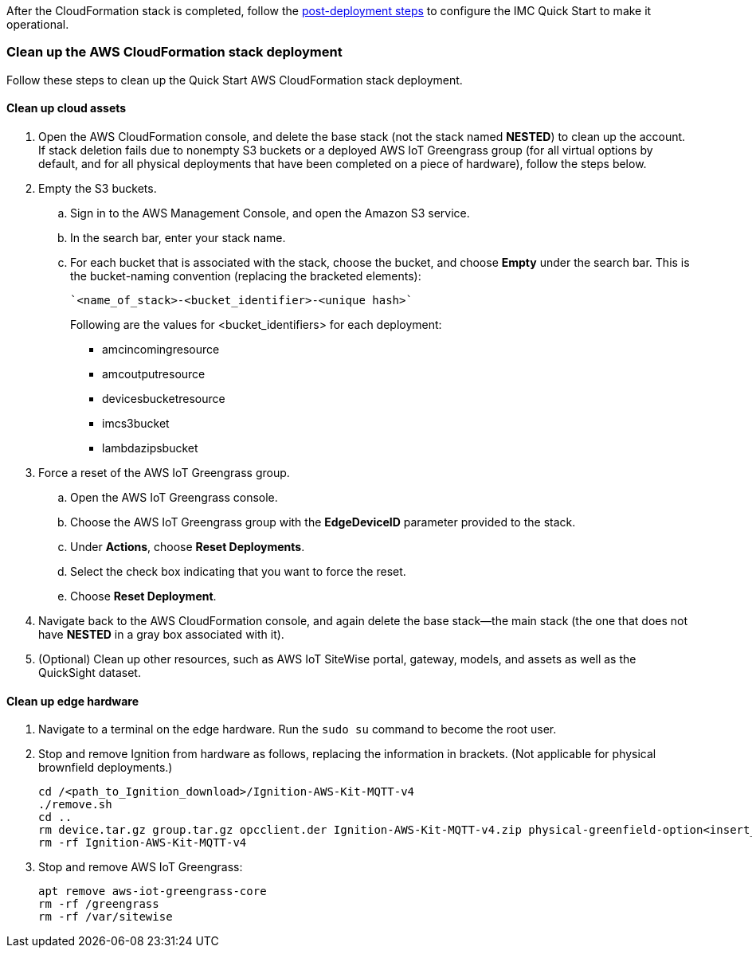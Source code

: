 // This doc is for the "Post-deployment steps" section
// Current URL: https://aws-quickstart.github.io/quickstart-aws-industrial-machine-connectivity/#_post_deployment_steps

//TODO Shivansh, It doesn't work any more to bounce customers between post-deployment steps documented in two places, especially since the README is not being updated. I recommend that you do the following: (1) Update the post-deployment steps in the old README (eliminating references to dataflow 2a and 2b, adding Element Unify, etc.). (2) Incorporate the updated steps into this section of the guide, avoiding redundancy. (3) Replace the README content with a pointer to the guide in case anyone goes to the old README URL.
// Shivansh - The post deployment steps are more of a customization steps and not deployment steps. It's mostly used for training and enablement. That's why we decided to keep it out of deployment guide. 

After the CloudFormation stack is completed, follow the https://github.com/aws-quickstart/quickstart-aws-industrial-machine-connectivity/blob/main/assets/readme/post-deployment.md[post-deployment steps^] to configure the IMC Quick Start to make it operational.

//TODO Shivansh, After you've incorporated the README content into this section, delete the above pointer to the README.


=== Clean up the AWS CloudFormation stack deployment

Follow these steps to clean up the Quick Start AWS CloudFormation stack deployment.

==== Clean up cloud assets

. Open the AWS CloudFormation console, and delete the base stack (not the stack named *NESTED*) to clean up the account. If stack deletion fails due to nonempty S3 buckets or a deployed AWS IoT Greengrass group (for all virtual options by default, and for all physical deployments that have been completed on a piece of hardware), follow the steps below.
. Empty the S3 buckets.
.. Sign in to the AWS Management Console, and open the Amazon S3 service.
.. In the search bar, enter your stack name.
.. For each bucket that is associated with the stack, choose the bucket, and choose *Empty* under the search bar. This is the bucket-naming convention (replacing the bracketed elements): 

 `<name_of_stack>-<bucket_identifier>-<unique hash>`
+
Following are the values for <bucket_identifiers> for each deployment:
+
* amcincomingresource
* amcoutputresource
* devicesbucketresource
* imcs3bucket
* lambdazipsbucket
. Force a reset of the AWS IoT Greengrass group.
.. Open the AWS IoT Greengrass console.
.. Choose the AWS IoT Greengrass group with the *EdgeDeviceID* parameter provided to the stack.
.. Under *Actions*, choose *Reset Deployments*.
.. Select the check box indicating that you want to force the reset.
.. Choose *Reset Deployment*.
. Navigate back to the AWS CloudFormation console, and again delete the base stack—the main stack (the one that does not have *NESTED* in a gray box associated with it).
. (Optional) Clean up other resources, such as AWS IoT SiteWise portal, gateway, models, and assets as well as the QuickSight dataset.

==== Clean up edge hardware

. Navigate to a terminal on the edge hardware. Run the `sudo su` command to become the root user.
. Stop and remove Ignition from hardware as follows, replacing the information in brackets. (Not applicable for physical brownfield deployments.)

 cd /<path_to_Ignition_download>/Ignition-AWS-Kit-MQTT-v4
 ./remove.sh
 cd ..
 rm device.tar.gz group.tar.gz opcclient.der Ignition-AWS-Kit-MQTT-v4.zip physical-greenfield-option<insert_option_here>.sh
 rm -rf Ignition-AWS-Kit-MQTT-v4 

. Stop and remove AWS IoT Greengrass:

 apt remove aws-iot-greengrass-core 
 rm -rf /greengrass
 rm -rf /var/sitewise